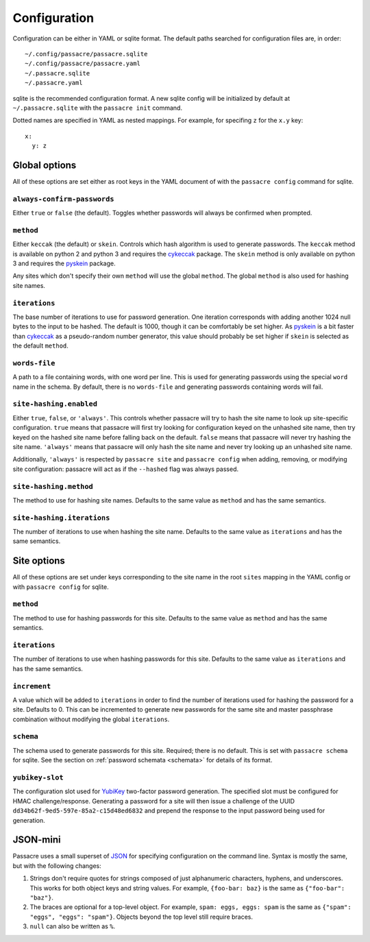 Configuration
=============

Configuration can be either in YAML or sqlite format. The default paths
searched for configuration files are, in order::

  ~/.config/passacre/passacre.sqlite
  ~/.config/passacre/passacre.yaml
  ~/.passacre.sqlite
  ~/.passacre.yaml

sqlite is the recommended configuration format. A new sqlite config will be
initialized by default at ``~/.passacre.sqlite`` with the ``passacre init``
command.

Dotted names are specified in YAML as nested mappings. For example, for
specifing ``z`` for the ``x.y`` key::

  x:
    y: z


Global options
--------------

All of these options are set either as root keys in the YAML document of with
the ``passacre config`` command for sqlite.


``always-confirm-passwords``
~~~~~~~~~~~~~~~~~~~~~~~~~~~~

Either ``true`` or ``false`` (the default). Toggles whether passwords will
always be confirmed when prompted.


``method``
~~~~~~~~~~

Either ``keccak`` (the default) or ``skein``. Controls which hash algorithm is
used to generate passwords. The ``keccak`` method is available on python 2 and
python 3 and requires the `cykeccak`_ package. The ``skein`` method is only
available on python 3 and requires the `pyskein`_ package.

Any sites which don't specify their own ``method`` will use the global
``method``. The global ``method`` is also used for hashing site names.


``iterations``
~~~~~~~~~~~~~~

The base number of iterations to use for password generation. One iteration
corresponds with adding another 1024 null bytes to the input to be hashed. The
default is 1000, though it can be comfortably be set higher. As `pyskein`_ is a
bit faster than `cykeccak`_ as a pseudo-random number generator, this value
should probably be set higher if ``skein`` is selected as the default
``method``.


``words-file``
~~~~~~~~~~~~~~

A path to a file containing words, with one word per line. This is used for
generating passwords using the special ``word`` name in the schema. By default,
there is no ``words-file`` and generating passwords containing words will fail.


``site-hashing.enabled``
~~~~~~~~~~~~~~~~~~~~~~~~

Either ``true``, ``false``, or ``'always'``. This controls whether passacre
will try to hash the site name to look up site-specific configuration. ``true``
means that passacre will first try looking for configuration keyed on the
unhashed site name, then try keyed on the hashed site name before falling back
on the default. ``false`` means that passacre will never try hashing the site
name. ``'always'`` means that passacre will only hash the site name and never
try looking up an unhashed site name.

Additionally, ``'always'`` is respected by ``passacre site`` and ``passacre
config`` when adding, removing, or modifying site configuration: passacre will
act as if the ``--hashed`` flag was always passed.


``site-hashing.method``
~~~~~~~~~~~~~~~~~~~~~~~

The method to use for hashing site names. Defaults to the same value as
``method`` and has the same semantics.


``site-hashing.iterations``
~~~~~~~~~~~~~~~~~~~~~~~~~~~

The number of iterations to use when hashing the site name. Defaults to the
same value as ``iterations`` and has the same semantics.


Site options
------------

All of these options are set under keys corresponding to the site name in the
root ``sites`` mapping in the YAML config or with ``passacre config`` for
sqlite.


``method``
~~~~~~~~~~

The method to use for hashing passwords for this site. Defaults to the same
value as ``method`` and has the same semantics.


``iterations``
~~~~~~~~~~~~~~

The number of iterations to use when hashing passwords for this site. Defaults
to the same value as ``iterations`` and has the same semantics.


``increment``
~~~~~~~~~~~~~

A value which will be added to ``iterations`` in order to find the number of
iterations used for hashing the password for a site. Defaults to 0. This can be
incremented to generate new passwords for the same site and master passphrase
combination without modifying the global ``iterations``.


``schema``
~~~~~~~~~~

The schema used to generate passwords for this site. Required; there is no
default. This is set with ``passacre schema`` for sqlite. See the section on
:ref:`password schemata <schemata>` for details of its format.


``yubikey-slot``
~~~~~~~~~~~~~~~~

The configuration slot used for `YubiKey`_ two-factor password generation. The
specified slot must be configured for HMAC challenge/response. Generating a
password for a site will then issue a challenge of the UUID
``dd34b62f-9ed5-597e-85a2-c15d48ed6832`` and prepend the response to the input
password being used for generation.


JSON-mini
---------

Passacre uses a small superset of `JSON`_ for specifying configuration on the
command line. Syntax is mostly the same, but with the following changes:

1. Strings don't require quotes for strings composed of just alphanumeric
   characters, hyphens, and underscores. This works for both object keys and
   string values. For example, ``{foo-bar: baz}`` is the same as ``{"foo-bar":
   "baz"}``.
2. The braces are optional for a top-level object. For example, ``spam: eggs,
   eggs: spam`` is the same as ``{"spam": "eggs", "eggs": "spam"}``. Objects
   beyond the top level still require braces.
3. ``null`` can also be written as ``%``.


.. _cykeccak: https://crate.io/packages/cykeccak/
.. _pyskein: https://crate.io/packages/pyskein/
.. _YubiKey: http://www.yubico.com/
.. _JSON: http://json.org/
